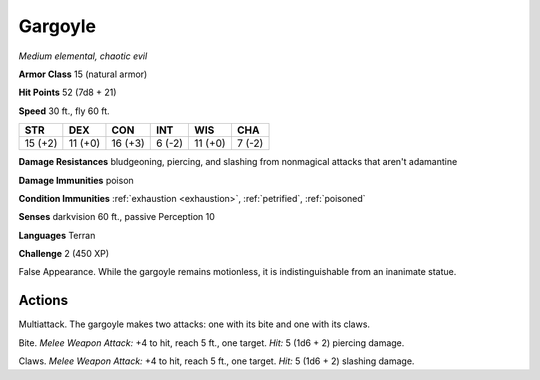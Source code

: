 Gargoyle
--------


.. https://stackoverflow.com/questions/11984652/bold-italic-in-restructuredtext

.. raw:: html

   <style type="text/css">
     span.bolditalic {
       font-weight: bold;
       font-style: italic;
     }
   </style>

.. role:: bi
   :class: bolditalic


*Medium elemental, chaotic evil*

**Armor Class** 15 (natural armor)

**Hit Points** 52 (7d8 + 21)

**Speed** 30 ft., fly 60 ft.

+-----------+-----------+-----------+-----------+-----------+-----------+
| STR       | DEX       | CON       | INT       | WIS       | CHA       |
+===========+===========+===========+===========+===========+===========+
| 15 (+2)   | 11 (+0)   | 16 (+3)   | 6 (-2)    | 11 (+0)   | 7 (-2)    |
+-----------+-----------+-----------+-----------+-----------+-----------+

**Damage Resistances** bludgeoning, piercing, and slashing from
nonmagical attacks that aren't adamantine

**Damage Immunities** poison

**Condition Immunities** :ref:`exhaustion <exhaustion>`, :ref:`petrified`, :ref:`poisoned`

**Senses** darkvision 60 ft., passive Perception 10

**Languages** Terran

**Challenge** 2 (450 XP)

:bi:`False Appearance`. While the gargoyle remains motionless, it is
indistinguishable from an inanimate statue.


Actions
^^^^^^^

:bi:`Multiattack`. The gargoyle makes two attacks: one with its bite and
one with its claws.

:bi:`Bite`. *Melee Weapon Attack:* +4 to hit, reach 5 ft., one target.
*Hit:* 5 (1d6 + 2) piercing damage.

:bi:`Claws.` *Melee Weapon Attack:* +4 to hit, reach 5 ft., one target.
*Hit:* 5 (1d6 + 2) slashing damage.

